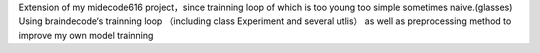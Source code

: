 Extension of my midecode616 project，since trainning loop of which is too young too simple sometimes naive.(glasses)
Using braindecode‘s trainning loop （including class Experiment and several utlis） as well as preprocessing method to improve my own model trainning
